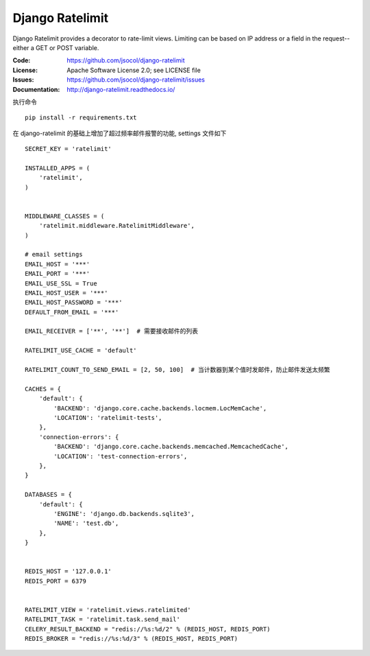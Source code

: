 ================
Django Ratelimit
================

Django Ratelimit provides a decorator to rate-limit views. Limiting can
be based on IP address or a field in the request--either a GET or POST
variable.

.. image:: https://travis-ci.org/jsocol/django-ratelimit.png?branch=master
   :target: https://travis-ci.org/jsocol/django-ratelimit

:Code:          https://github.com/jsocol/django-ratelimit
:License:       Apache Software License 2.0; see LICENSE file
:Issues:        https://github.com/jsocol/django-ratelimit/issues
:Documentation: http://django-ratelimit.readthedocs.io/

执行命令

::

      pip install -r requirements.txt
      

::
      
      
在 django-ratelimit 的基础上增加了超过频率邮件报警的功能, settings 文件如下


::

      SECRET_KEY = 'ratelimit'

      INSTALLED_APPS = (
          'ratelimit',
      )


      MIDDLEWARE_CLASSES = (
          'ratelimit.middleware.RatelimitMiddleware', 
      )

      # email settings
      EMAIL_HOST = '***'
      EMAIL_PORT = '***'
      EMAIL_USE_SSL = True
      EMAIL_HOST_USER = '***'
      EMAIL_HOST_PASSWORD = '***'
      DEFAULT_FROM_EMAIL = '***'

      EMAIL_RECEIVER = ['**', '**']  # 需要接收邮件的列表

      RATELIMIT_USE_CACHE = 'default'

      RATELIMIT_COUNT_TO_SEND_EMAIL = [2, 50, 100]  # 当计数器到某个值时发邮件，防止邮件发送太频繁

      CACHES = {
          'default': {
              'BACKEND': 'django.core.cache.backends.locmem.LocMemCache',
              'LOCATION': 'ratelimit-tests',
          },
          'connection-errors': {
              'BACKEND': 'django.core.cache.backends.memcached.MemcachedCache',
              'LOCATION': 'test-connection-errors',
          },
      }

      DATABASES = {
          'default': {
              'ENGINE': 'django.db.backends.sqlite3',
              'NAME': 'test.db',
          },
      }


      REDIS_HOST = '127.0.0.1'
      REDIS_PORT = 6379


      RATELIMIT_VIEW = 'ratelimit.views.ratelimited' 
      RATELIMIT_TASK = 'ratelimit.task.send_mail'
      CELERY_RESULT_BACKEND = "redis://%s:%d/2" % (REDIS_HOST, REDIS_PORT)
      REDIS_BROKER = "redis://%s:%d/3" % (REDIS_HOST, REDIS_PORT)
